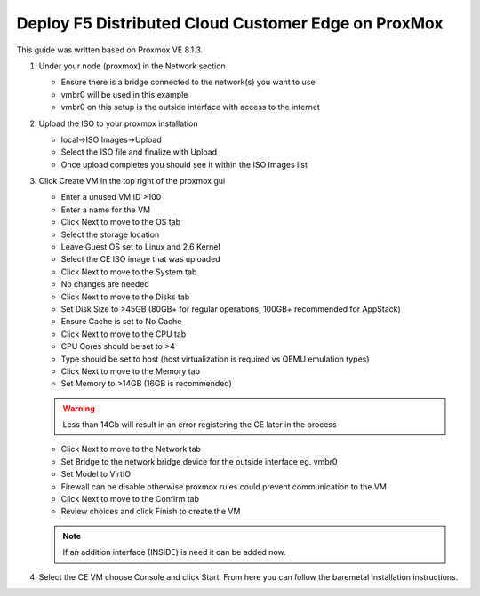 .. meta::
   :description: F5 Distributed Customer Edge Deployment Proxmox
   :keywords: f5, Distributed Cloud, Proxmox
   :category: Field-Sourced-Content
   :sub-category: how-to
   :author: Michael Coleman
   
.. _manual-proxmox-deployment:

Deploy F5 Distributed Cloud Customer Edge on ProxMox
====================================================

This guide was written based on Proxmox VE 8.1.3.

#. Under your node (proxmox) in the Network section

   * Ensure there is a bridge connected to the network(s) you want to use
   * vmbr0 will be used in this example
   * vmbr0 on this setup is the outside interface with access to the internet

   .. image:: ./images/proxmox1.png
      :align: center

#. Upload the ISO to your proxmox installation

   * local->ISO Images->Upload
   * Select the ISO file and finalize with Upload
   * Once upload completes you should see it within the ISO Images list

   .. image:: ./images/proxmox2.png
      :align: center

#. Click Create VM in the top right of the proxmox gui

   * Enter a unused VM ID >100
   * Enter a name for the VM
   * Click Next to move to the OS tab
   * Select the storage location
   * Leave Guest OS set to Linux and 2.6 Kernel
   * Select the CE ISO image that was uploaded
   * Click Next to move to the System tab
   * No changes are needed
   * Click Next to move to the Disks tab
   * Set Disk Size to >45GB (80GB+ for regular operations, 100GB+ recommended for AppStack)
   * Ensure Cache is set to No Cache
   * Click Next to move to the CPU tab
   * CPU Cores should be set to >4
   * Type should be set to host (host virtualization is required vs QEMU emulation types)
   * Click Next to move to the Memory tab
   * Set Memory to >14GB (16GB is recommended)
   .. warning:: Less than 14Gb will result in an error registering the CE later in the process
   * Click Next to move to the Network tab
   * Set Bridge to the network bridge device for the outside interface eg. vmbr0
   * Set Model to VirtIO
   * Firewall can be disable otherwise proxmox rules could prevent communication to the VM
   * Click Next to move to the Confirm tab
   * Review choices and click Finish to create the VM
   .. note:: If an addition interface (INSIDE) is need it can be added now.

   .. image:: ./images/proxmox3.png
      :align: center
#. Select the CE VM choose Console and click Start.  From here you can follow the baremetal installation instructions.
